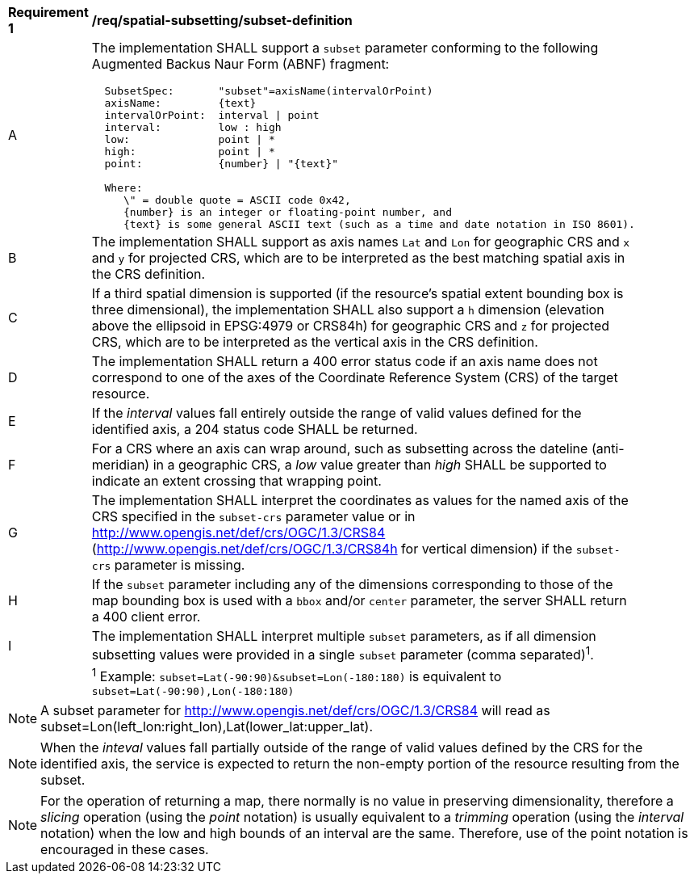 [[req_spatial-subsetting_subset-definition]]
[width="90%",cols="2,6a"]
|===
^|*Requirement {counter:req-id}* |*/req/spatial-subsetting/subset-definition*
^|A |The implementation SHALL support a `subset` parameter conforming to the following Augmented Backus Naur Form (ABNF) fragment:

[source,ABNF]
----
  SubsetSpec:       "subset"=axisName(intervalOrPoint)
  axisName:         {text}
  intervalOrPoint:  interval \| point
  interval:         low : high
  low:              point \| *
  high:             point \| *
  point:            {number} \| "{text}"

  Where:
     \" = double quote = ASCII code 0x42,
     {number} is an integer or floating-point number, and
     {text} is some general ASCII text (such as a time and date notation in ISO 8601).
----
^|B |The implementation SHALL support as axis names `Lat` and `Lon` for geographic CRS and `x` and `y` for projected CRS, which are to be interpreted as the best matching spatial axis in the CRS definition.
^|C |If a third spatial dimension is supported (if the resource's spatial extent bounding box is three dimensional), the implementation SHALL also support a `h` dimension (elevation above the ellipsoid in EPSG:4979 or CRS84h) for geographic CRS and `z` for projected CRS, which are to be interpreted as the vertical axis in the CRS definition.
^|D |The implementation SHALL return a 400 error status code if an axis name does not correspond to one of the axes of the Coordinate Reference System (CRS) of the target resource.
^|E |If the _interval_ values fall entirely outside the range of valid values defined for the identified axis, a 204 status code SHALL be returned.
^|F |For a CRS where an axis can wrap around, such as subsetting across the dateline (anti-meridian) in a geographic CRS, a _low_ value greater than _high_ SHALL
be supported to indicate an extent crossing that wrapping point.
^|G |The implementation SHALL interpret the coordinates as values for the named axis of the CRS specified in the `subset-crs` parameter value or in http://www.opengis.net/def/crs/OGC/1.3/CRS84 (http://www.opengis.net/def/crs/OGC/1.3/CRS84h for vertical dimension) if the `subset-crs` parameter is missing.
^|H |If the `subset` parameter including any of the dimensions corresponding to those of the map bounding box is used with a `bbox` and/or `center` parameter, the server SHALL return a 400 client error.
^|I |The implementation SHALL interpret multiple `subset` parameters, as if all dimension subsetting values were provided in a single `subset` parameter (comma separated)^1^.
^|  |^1^ Example: `subset=Lat(-90:90)&subset=Lon(-180:180)` is equivalent to `subset=Lat(-90:90),Lon(-180:180)`
|===

NOTE: A subset parameter for http://www.opengis.net/def/crs/OGC/1.3/CRS84 will read as subset=Lon(left_lon:right_lon),Lat(lower_lat:upper_lat).

NOTE: When the _inteval_ values fall partially outside of the range of valid values defined by the CRS for the identified axis, the service is expected to return the non-empty portion of the resource resulting from the subset.

NOTE: For the operation of returning a map, there normally is no value in preserving dimensionality, therefore a _slicing_ operation (using the _point_ notation) is usually equivalent to
a _trimming_ operation (using the _interval_ notation) when the low and high bounds of an interval are the same. Therefore, use of the point notation is encouraged in these cases.

